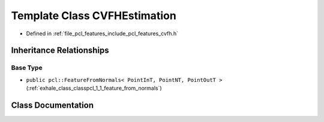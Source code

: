 .. _exhale_class_classpcl_1_1_c_v_f_h_estimation:

Template Class CVFHEstimation
=============================

- Defined in :ref:`file_pcl_features_include_pcl_features_cvfh.h`


Inheritance Relationships
-------------------------

Base Type
*********

- ``public pcl::FeatureFromNormals< PointInT, PointNT, PointOutT >`` (:ref:`exhale_class_classpcl_1_1_feature_from_normals`)


Class Documentation
-------------------


.. doxygenclass:: pcl::CVFHEstimation
   :members:
   :protected-members:
   :undoc-members: